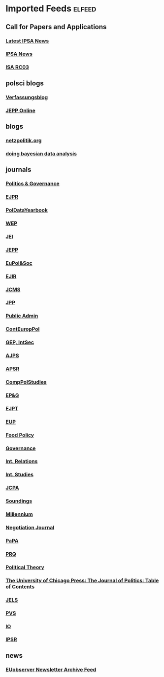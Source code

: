* Imported Feeds            :elfeed:
** Call for Papers and Applications
*** [[https://www.ipsa.org/latest-news-2/rss.xml][Latest IPSA News]]
*** [[https://www.ipsa.org/call-for-papers/rss.xml][IPSA News]]
*** [[http://rc03.ipsa.org/feed/rss2][ISA RC03]]
** polsci blogs
*** [[https://verfassungsblog.de/feed/][Verfassungsblog]]
*** [[http://www.jepp-online.com/feed/][JEPP Online]]
** blogs
*** [[https://netzpolitik.org/feed][netzpolitik.org]]
*** [[http://doingbayesiandataanalysis.blogspot.com/feeds/posts/default][doing bayesian data analysis]]
** journals
*** [[https://www.cogitatiopress.com/politicsandgovernance/gateway/plugin/WebFeedGatewayPlugin/atom][Politics & Governance]]
*** [[https://ejpr.onlinelibrary.wiley.com/feed/14756765/most-recent][EJPR]]
*** [[https://ejpr.onlinelibrary.wiley.com/feed/20478852/most-recent][PolDataYearbook]]
*** [[https://www.tandfonline.com/feed/rss/fwep20][WEP]]
*** [[https://www.tandfonline.com/feed/rss/geui20][JEI]]
*** [[https://www.tandfonline.com/feed/rss/rjpp20][JEPP]]
*** [[https://www.tandfonline.com/feed/rss/rpep21][EuPol&Soc]]
*** [[https://journals.sagepub.com/action/showFeed?ui=0&mi=ehikzz&ai=2b4&jc=ejta&type=axatoc&feed=rss][EJIR]]
*** [[https://onlinelibrary.wiley.com/action/showFeed?jc=14685965&type=etoc&feed=rss][JCMS]]
*** [[https://www.cambridge.org/core/rss/product/id/36840434E1E3E412FFAA6832AA9488AA][JPP]]
*** [[https://onlinelibrary.wiley.com/feed/14679299/most-recent][Public Admin]]
*** [[https://onlinelibrary.wiley.com/feed/28330188/most-recent][ContEuropPol]]
*** [[https://kill-the-newsletter.com/feeds/ooi6dtjona47h3p5.xml][GEP, IntSec]]
*** [[https://onlinelibrary.wiley.com/action/showFeed?jc=15405907&type=etoc&feed=rss][AJPS]]
*** [[https://www.cambridge.org/core/rss/product/id/833A7242AC7B607BA7F6168DA072DB3B][APSR]]
*** [[https://journals.sagepub.com/action/showFeed?ui=0&mi=ehikzz&ai=2b4&jc=cpsa&type=axatoc&feed=rss][CompPolStudies]]
*** [[http://onlinelibrary.wiley.com/rss/journal/10.1002/(ISSN)1756-9338][EP&G]]
*** [[https://journals.sagepub.com/action/showFeed?ui=0&mi=ehikzz&ai=2b4&jc=ept&type=etoc&feed=rss][EJPT]]
*** [[https://journals.sagepub.com/action/showFeed?ui=0&mi=ehikzz&ai=2b4&jc=eupa&type=etoc&feed=rss][EUP]]
*** [[http://rss.sciencedirect.com/publication/science/03069192][Food Policy]]
*** [[https://onlinelibrary.wiley.com/action/showFeed?jc=14680491&type=etoc&feed=rss][Governance]]
*** [[https://journals.sagepub.com/action/showFeed?ui=0&mi=ehikzz&ai=2b4&jc=ire&type=etoc&feed=rss][Int. Relations]]
*** [[https://journals.sagepub.com/action/showFeed?ui=0&mi=ehikzz&ai=2b4&jc=isq&type=etoc&feed=rss][Int. Studies]]
*** [[https://www.tandfonline.com/feed/rss/fcpa20][JCPA]]
*** [[http://api.ingentaconnect.com/content/lwish/sou/latest?format=rss][Soundings]]
*** [[https://journals.sagepub.com/action/showFeed?ui=0&mi=ehikzz&ai=2b4&jc=mila&type=etoc&feed=rss][Millennium]]
*** [[http://onlinelibrary.wiley.com/rss/journal/10.1111/(ISSN)1571-9979][Negotiation Journal]]
*** [[http://onlinelibrary.wiley.com/rss/journal/10.1111/(ISSN)1088-4963][PaPA]]
*** [[https://journals.sagepub.com/action/showFeed?ui=0&mi=ehikzz&ai=2b4&jc=prqb&type=etoc&feed=rss][PRQ]]
*** [[https://journals.sagepub.com/action/showFeed?ui=0&mi=ehikzz&ai=2b4&jc=ptxa&type=etoc&feed=rss][Political Theory]]
*** [[https://www.journals.uchicago.edu/action/showFeed?type=etoc&feed=rss&jc=jop][The University of Chicago Press: The Journal of Politics: Table of Contents]]
*** [[https://onlinelibrary.wiley.com/feed/17401461/most-recent][JELS]]
*** [[https://kill-the-newsletter.com/feeds/vqh5t91qqb7oty2p.xml][PVS]]
*** [[https://www.cambridge.org/core/rss/product/id/146C8B1E6606CE283EBC5B10B255F4C0][IO]]
*** [[https://journals.sagepub.com/action/showFeed?ui=0&mi=ehikzz&ai=2b4&jc=ipsa&type=axatoc&feed=rss][IPSR]]
** news
*** [[https://us12.campaign-archive.com/feed?u=149499106c3f4d0d4f6cf75c5&id=8f318ca8da][EUobserver Newsletter Archive Feed]]
